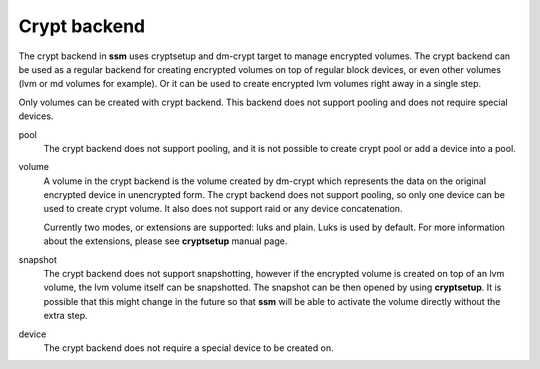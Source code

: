 Crypt backend
=============

The crypt backend in **ssm** uses cryptsetup and dm-crypt target to manage
encrypted volumes. The crypt backend can be used as a regular backend for
creating encrypted volumes on top of regular block devices, or even other
volumes (lvm or md volumes for example). Or it can be used to create
encrypted lvm volumes right away in a single step.

Only volumes can be created with crypt backend. This backend does not
support pooling and does not require special devices.


pool
    The crypt backend does not support pooling, and it is not possible to
    create crypt pool or add a device into a pool.

volume
    A volume in the crypt backend is the volume created by dm-crypt which
    represents the data on the original encrypted device in unencrypted form.
    The crypt backend does not support pooling, so only one device can be used
    to create crypt volume. It also does not support raid or any device
    concatenation.

    Currently two modes, or extensions are supported: luks and plain. Luks
    is used by default. For more information about the extensions, please see
    **cryptsetup** manual page.

snapshot
    The crypt backend does not support snapshotting, however if the encrypted
    volume is created on top of an lvm volume, the lvm volume itself can
    be snapshotted. The snapshot can be then opened by using **cryptsetup**.
    It is possible that this might change in the future so that **ssm** will
    be able to activate the volume directly without the extra step.

device
    The crypt backend does not require a special device to be created on.
